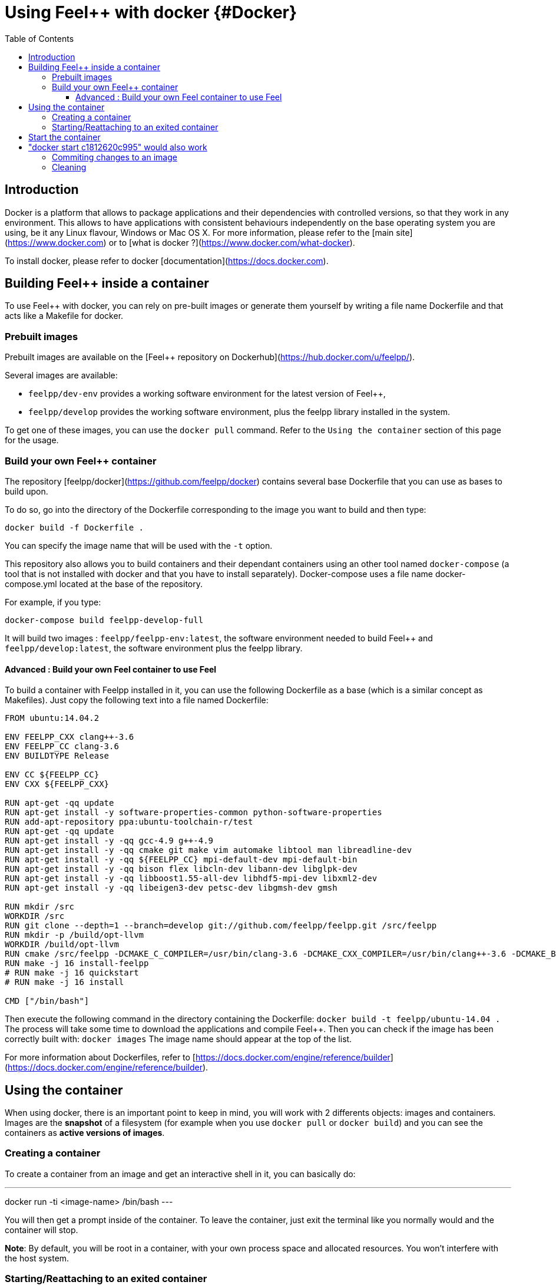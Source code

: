 = Using Feel++ with docker {#Docker}
:toc:
:toc-placement: macro
:toclevels: 3

toc::[]

== Introduction
Docker is a platform that allows to package applications and their dependencies with controlled versions, so that they work in any environment. This allows to have applications with consistent behaviours independently on the base operating system you are using, be it any Linux flavour, Windows or Mac OS X. For more information, please refer to the [main site](https://www.docker.com) or to [what is docker ?](https://www.docker.com/what-docker).

To install docker, please refer to docker [documentation](https://docs.docker.com).

== Building Feel++ inside a container

To use Feel++ with docker, you can rely on pre-built images or generate them yourself by writing a file name Dockerfile and that acts like a Makefile for docker.

=== Prebuilt images

Prebuilt images are available on the [Feel++ repository on Dockerhub](https://hub.docker.com/u/feelpp/).

Several images are available:
   
* `feelpp/dev-env` provides a working software environment for the latest version of Feel++,   
* `feelpp/develop` provides the working software environment, plus the feelpp library installed in the system. 

To get one of these images, you can use the `docker pull` command.   
Refer to the `Using the container` section of this page for the usage.

=== Build your own Feel++ container

The repository [feelpp/docker](https://github.com/feelpp/docker) contains several base Dockerfile that you can use as bases to build upon.

To do so, go into the directory of the Dockerfile corresponding to the image you want to build and then type:   

```
docker build -f Dockerfile .
```   
You can specify the image name that will be used with the `-t` option. 

This repository also allows you to build containers and their dependant containers using an other tool named `docker-compose` (a tool that is not installed with docker and that you have to install separately). Docker-compose uses a file name docker-compose.yml located at the base of the repository.

For example, if you type:   
```
docker-compose build feelpp-develop-full
``` 

It will build two images : `feelpp/feelpp-env:latest`, the software environment needed to build Feel++ and `feelpp/develop:latest`, the software environment plus the feelpp library.


==== Advanced : Build your own Feel++ container to use Feel++

To build a container with Feelpp installed in it, you can use the following Dockerfile as a base (which is a similar concept as Makefiles). Just copy the following text into a file named Dockerfile:

```
FROM ubuntu:14.04.2

ENV FEELPP_CXX clang++-3.6
ENV FEELPP_CC clang-3.6
ENV BUILDTYPE Release

ENV CC ${FEELPP_CC}
ENV CXX ${FEELPP_CXX}

RUN apt-get -qq update
RUN apt-get install -y software-properties-common python-software-properties
RUN add-apt-repository ppa:ubuntu-toolchain-r/test
RUN apt-get -qq update
RUN apt-get install -y -qq gcc-4.9 g++-4.9
RUN apt-get install -y -qq cmake git make vim automake libtool man libreadline-dev
RUN apt-get install -y -qq ${FEELPP_CC} mpi-default-dev mpi-default-bin
RUN apt-get install -y -qq bison flex libcln-dev libann-dev libglpk-dev
RUN apt-get install -y -qq libboost1.55-all-dev libhdf5-mpi-dev libxml2-dev
RUN apt-get install -y -qq libeigen3-dev petsc-dev libgmsh-dev gmsh

RUN mkdir /src
WORKDIR /src
RUN git clone --depth=1 --branch=develop git://github.com/feelpp/feelpp.git /src/feelpp
RUN mkdir -p /build/opt-llvm
WORKDIR /build/opt-llvm
RUN cmake /src/feelpp -DCMAKE_C_COMPILER=/usr/bin/clang-3.6 -DCMAKE_CXX_COMPILER=/usr/bin/clang++-3.6 -DCMAKE_BUILD_TYPE=${BUILDTYPE}
RUN make -j 16 install-feelpp
# RUN make -j 16 quickstart
# RUN make -j 16 install

CMD ["/bin/bash"]
```

Then execute the following command in the directory containing the Dockerfile:   
`docker build -t feelpp/ubuntu-14.04 .`   
The process will take some time to download the applications and compile Feel++. Then you can check if the image has been correctly built with:   
`docker images`
The image name should appear at the top of the list.

For more information about Dockerfiles, refer to [https://docs.docker.com/engine/reference/builder](https://docs.docker.com/engine/reference/builder).


== Using the container

When using docker, there is an important point to keep in mind, you will work with 2 differents objects: images and containers. Images are the *snapshot* of a filesystem (for example when you use `docker pull` or `docker build`) and you can see the containers as *active versions of images*.

=== Creating a container

To create a container from an image and get an interactive shell in it, you can basically do:   
[sources,bash]
---
docker run -ti <image-name> /bin/bash
---

You will then get a prompt inside of the container. To leave the container, just exit the terminal like you normally would and the container will stop.

*Note*: By default, you will be root in a container, with your own process space and allocated resources. You won't interfere with the host system. 

=== Starting/Reattaching to an exited container

Each time you will launch the `docker run` command a new container will be created. 
If you want to access a container that you previously launched with the `docker run` command, you first have to get its container id or name.   
To do so use the `docker ps -a` command, you will get an output like the following:

[sources]
---
CONTAINER ID        IMAGE                           COMMAND                CREATED             STATUS                        PORTS               NAMES
c1812620c995        feelpp/debian-unstable:latest   /bin/bash              8 days ago          Exited (130) 51 seconds ago                       angry_mclean
---

The container with the ID `c1812620c995` and name `angry_mclean` is marked as exited. If you want to re-enter it, use the following commands:

[sources]
---
# Start the container
# "docker start c1812620c995" would also work
docker start angry_mclean
# Attach to the now running container
# "docker attach c1812620c995" would also work
docker attach angry_mclean
---

=== Commiting changes to an image

If you want to create an image from a container, you can use the `docker commit` command.

=== Cleaning

Container and images tend to take disk space. To cleanup previous images or containers you might have built, you can use:

* `docker rmi` : to delete images. You can get the list of images with `docker images`, e.g if you want to delete all the images, use: `docker rmi $(docker images -q)`
* `docker rm` : to delete containers. You can get the list of containers with `docker ps -a`, e.g if you want to delete all the containers, use: `docker rmi $(docker ps -aq)`
